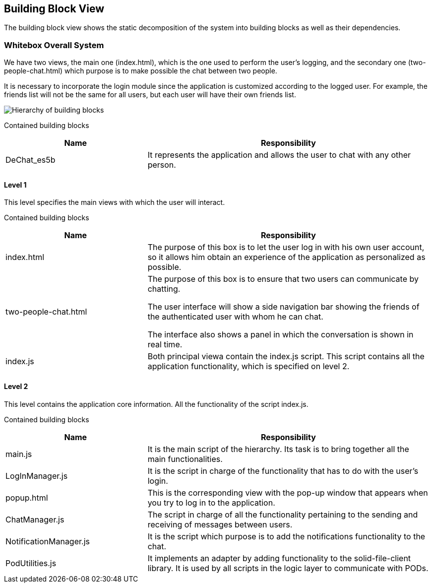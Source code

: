 [[section-building-block-view]]

== Building Block View
The building block view shows the static decomposition of the system into building blocks as well as their dependencies.

=== Whitebox Overall System

We have two views, the main one (index.html), which is the one used to perform the user's logging, and the secondary one (two-people-chat.html) which purpose is to make possible the chat between two people.

It is necessary to incorporate the login module since the application is customized according to the logged user. For example, the friends list will not be the same for all users, but each user will have their own friends list.

image::images/05_block_view_diagram.png["Hierarchy of building blocks"]

Contained building blocks::
[cols="1,2" options="header"]
|===
| Name | Responsibility
| DeChat_es5b | It represents the application and allows the user to chat with any other person.
|===

==== Level 1

This level specifies the main views with which the user will interact. 

Contained building blocks::
[cols="1,2" options="header"]
|===
| Name | Responsibility
| index.html | The purpose of this box is to let the user log in with his own user account, so it allows him obtain an experience of the application as personalized as possible.
| two-people-chat.html | The purpose of this box is to ensure that two users can communicate by chatting.

The user interface will show a side navigation bar showing the friends of the authenticated user with whom he can chat.

The interface also shows a panel in which the conversation is shown in real time.
| index.js | Both principal viewa contain the index.js script. This script contains all the application functionality, which is specified on level 2.
|===

==== Level 2

This level contains the application core information. All the functionality of the script index.js.

Contained building blocks::
[cols="1,2" options="header"]
|===
| Name | Responsibility
| main.js | It is the main script of the hierarchy. Its task is to bring together all the main functionalities.

| LogInManager.js | It is the script in charge of the functionality that has to do with the user's login.

| popup.html | This is the corresponding view with the pop-up window that appears when you try to log in to the application.

| ChatManager.js | The script in charge of all the functionality pertaining to the sending and receiving of messages between users.


| NotificationManager.js | It is the script which purpose is to add the notifications functionality to the chat.

| PodUtilities.js | It implements an adapter by adding functionality to the solid-file-client library. It is used by all scripts in the logic layer to communicate with PODs.
|===